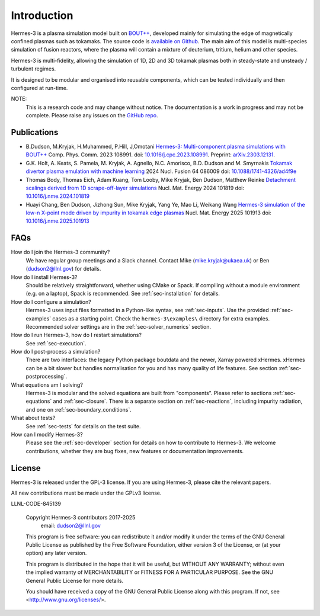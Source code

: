 .. _sec-introduction:

Introduction
============

Hermes-3 is a plasma simulation model built on `BOUT++
<http://boutproject.github.io/>`_, developed mainly for simulating the
edge of magnetically confined plasmas such as tokamaks. The source
code is `available on Github
<https://github.com/boutproject/hermes-3>`_. The main aim of this model
is multi-species simulation of fusion reactors, where the plasma will
contain a mixture of deuterium, tritium, helium and other species.

Hermes-3 is multi-fidelity, allowing the simulation of 1D, 2D and 3D 
tokamak plasmas both in steady-state and unsteady / turbulent regimes.

It is designed to be modular and organised into reusable
components, which can be tested individually and then configured at
run-time.

NOTE:
  This is a research code and may change without notice. The documentation
  is a work in progress and may not be complete. Please raise any issues
  on the `GitHub repo <https://github.com/boutproject/hermes-3>`_.


Publications
-------------

* B.Dudson, M.Kryjak, H.Muhammed, P.Hill, J,Omotani `Hermes-3:
  Multi-component plasma simulations with
  BOUT++ <https://doi.org/10.1016/j.cpc.2023.108991>`_
  Comp. Phys. Comm. 2023
  108991. doi: `10.1016/j.cpc.2023.108991 <https://doi.org/10.1016/j.cpc.2023.108991>`_.
  Preprint:
  `arXiv.2303.12131 <https://doi.org/10.48550/arXiv.2303.12131>`_.

* G.K. Holt, A. Keats, S. Pamela, M. Kryjak, A. Agnello,
  N.C. Amorisco, B.D. Dudson and M. Smyrnakis `Tokamak divertor plasma
  emulation with machine
  learning <https://doi.org/10.1088/1741-4326/ad4f9e>`_ 2024
  Nucl. Fusion 64 086009
  doi: `10.1088/1741-4326/ad4f9e <https://doi.org/10.1088/1741-4326/ad4f9e>`_

* Thomas Body, Thomas Eich, Adam Kuang, Tom Looby, Mike Kryjak, Ben Dudson, Matthew Reinke
  `Detachment scalings derived from 1D scrape-off-layer simulations <https://doi.org/10.1016/j.nme.2024.101819>`_
  Nucl. Mat. Energy 2024 101819
  doi: `10.1016/j.nme.2024.101819 <https://doi.org/10.1016/j.nme.2024.101819>`_

* Huayi Chang, Ben Dudson, Jizhong Sun, Mike Kryjak, Yang Ye, Mao Li,
  Weikang Wang `Hermes-3 simulation of the low-n X-point mode driven
  by impurity in tokamak edge
  plasmas <https://doi.org/10.1016/j.nme.2025.101913>`_ Nucl. Mat. Energy 2025 101913
  doi: `10.1016/j.nme.2025.101913 <https://doi.org/10.1016/j.nme.2025.101913>`_


FAQs
-------------

How do I join the Hermes-3 community?
  We have regular group meetings and a Slack channel.
  Contact Mike (mike.kryjak@ukaea.uk) or Ben (dudson2@llnl.gov) for details.

How do I install Hermes-3?
  Should be relatively straightforward, whether using CMake or Spack.
  If compiling without a module environment (e.g. on a laptop),
  Spack is recommended. See :ref:`sec-installation` for details.

How do I configure a simulation?
  Hermes-3 uses input files formatted in a Python-like syntax,
  see :ref:`sec-inputs`. Use the provided 
  :ref:`sec-examples` cases as a starting point. Check 
  the ``hermes-3\examples\`` directory for extra examples.
  Recommended solver settings are in the :ref:`sec-solver_numerics` section.

How do I run Hermes-3, how do I restart simulations?
  See :ref:`sec-execution`.

How do I post-process a simulation?
  There are two interfaces: the legacy Python package boutdata
  and the newer, Xarray powered xHermes. xHermes can be a bit 
  slower but handles normalisation for you and has many quality
  of life features. See section :ref:`sec-postprocessing`.

What equations am I solving?
  Hermes-3 is modular and the solved equations are built from "components".
  Please refer to sections :ref:`sec-equations` and :ref:`sec-closure`.
  There is a separate section on :ref:`sec-reactions`, including impurity
  radiation, and one on :ref:`sec-boundary_conditions`. 

What about tests?
  See :ref:`sec-tests` for details on the test suite.

How can I modify Hermes-3?
  Please see the :ref:`sec-developer` section for details on how to
  contribute to Hermes-3. We welcome contributions, whether they are
  bug fixes, new features or documentation improvements.


License
------------

Hermes-3 is released under the GPL-3 license. If you are using Hermes-3, please
cite the relevant papers.

All new contributions must be made under the GPLv3 license.

LLNL-CODE-845139


    Copyright Hermes-3 contributors 2017-2025
              email: dudson2@llnl.gov

    This program is free software: you can redistribute it and/or modify
    it under the terms of the GNU General Public License as published by
    the Free Software Foundation, either version 3 of the License, or
    (at your option) any later version.

    This program is distributed in the hope that it will be useful,
    but WITHOUT ANY WARRANTY; without even the implied warranty of
    MERCHANTABILITY or FITNESS FOR A PARTICULAR PURPOSE.  See the
    GNU General Public License for more details.

    You should have received a copy of the GNU General Public License
    along with this program.  If not, see <http://www.gnu.org/licenses/>.



